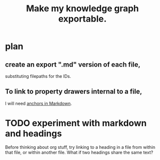 :PROPERTIES:
:ID:       c7223b24-b896-45f4-bc1f-40ba0804f76d
:END:
#+title: Make my knowledge graph exportable.
* plan
** create an export ".md" version of each file,
   substituting filepaths for the IDs.
** To link to property drawers internal to a file,
   I will need [[id:92ad6660-1efc-4ba8-b1d1-edddc2b54455][anchors in Markdown]].
* TODO experiment with markdown and headings
  Before thinking about org stuff,
  try linking to a heading in a file from within that file,
  or within another file.
  What if two headings share the same text?
